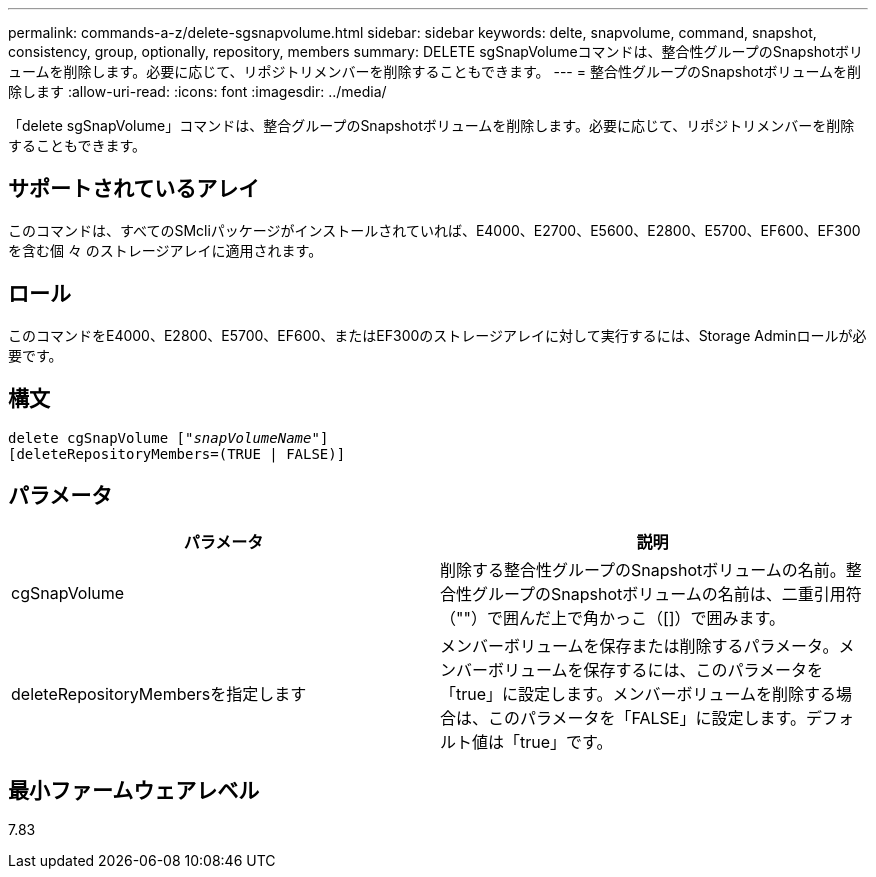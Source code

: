 ---
permalink: commands-a-z/delete-sgsnapvolume.html 
sidebar: sidebar 
keywords: delte, snapvolume, command, snapshot, consistency, group, optionally, repository, members 
summary: DELETE sgSnapVolumeコマンドは、整合性グループのSnapshotボリュームを削除します。必要に応じて、リポジトリメンバーを削除することもできます。 
---
= 整合性グループのSnapshotボリュームを削除します
:allow-uri-read: 
:icons: font
:imagesdir: ../media/


[role="lead"]
「delete sgSnapVolume」コマンドは、整合グループのSnapshotボリュームを削除します。必要に応じて、リポジトリメンバーを削除することもできます。



== サポートされているアレイ

このコマンドは、すべてのSMcliパッケージがインストールされていれば、E4000、E2700、E5600、E2800、E5700、EF600、EF300を含む個 々 のストレージアレイに適用されます。



== ロール

このコマンドをE4000、E2800、E5700、EF600、またはEF300のストレージアレイに対して実行するには、Storage Adminロールが必要です。



== 構文

[source, cli, subs="+macros"]
----
pass:quotes[delete cgSnapVolume ["_snapVolumeName_"]]
[deleteRepositoryMembers=(TRUE | FALSE)]
----


== パラメータ

[cols="2*"]
|===
| パラメータ | 説明 


 a| 
cgSnapVolume
 a| 
削除する整合性グループのSnapshotボリュームの名前。整合性グループのSnapshotボリュームの名前は、二重引用符（""）で囲んだ上で角かっこ（[]）で囲みます。



 a| 
deleteRepositoryMembersを指定します
 a| 
メンバーボリュームを保存または削除するパラメータ。メンバーボリュームを保存するには、このパラメータを「true」に設定します。メンバーボリュームを削除する場合は、このパラメータを「FALSE」に設定します。デフォルト値は「true」です。

|===


== 最小ファームウェアレベル

7.83
